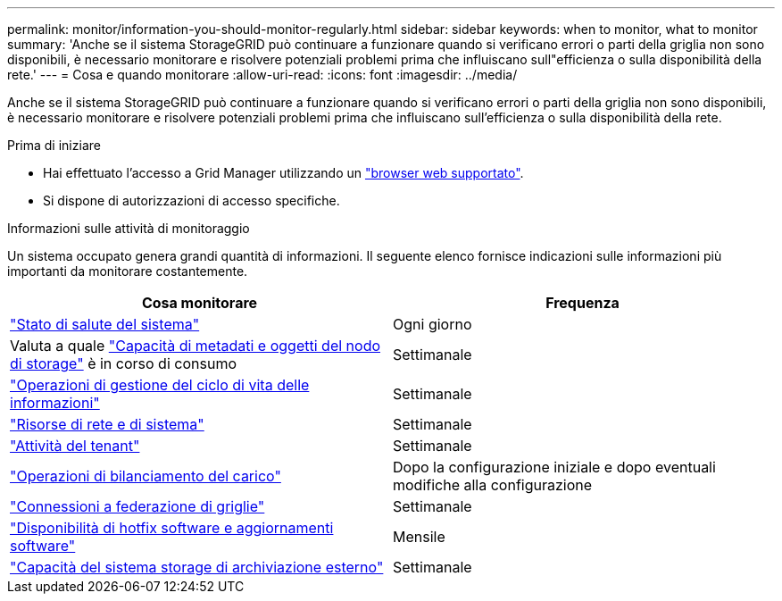 ---
permalink: monitor/information-you-should-monitor-regularly.html 
sidebar: sidebar 
keywords: when to monitor, what to monitor 
summary: 'Anche se il sistema StorageGRID può continuare a funzionare quando si verificano errori o parti della griglia non sono disponibili, è necessario monitorare e risolvere potenziali problemi prima che influiscano sull"efficienza o sulla disponibilità della rete.' 
---
= Cosa e quando monitorare
:allow-uri-read: 
:icons: font
:imagesdir: ../media/


[role="lead"]
Anche se il sistema StorageGRID può continuare a funzionare quando si verificano errori o parti della griglia non sono disponibili, è necessario monitorare e risolvere potenziali problemi prima che influiscano sull'efficienza o sulla disponibilità della rete.

.Prima di iniziare
* Hai effettuato l'accesso a Grid Manager utilizzando un link:../admin/web-browser-requirements.html["browser web supportato"].
* Si dispone di autorizzazioni di accesso specifiche.


.Informazioni sulle attività di monitoraggio
Un sistema occupato genera grandi quantità di informazioni. Il seguente elenco fornisce indicazioni sulle informazioni più importanti da monitorare costantemente.

[cols="1a,1a"]
|===
| Cosa monitorare | Frequenza 


 a| 
link:monitoring-system-health.html["Stato di salute del sistema"]
 a| 
Ogni giorno



 a| 
Valuta a quale link:monitoring-storage-capacity.html["Capacità di metadati e oggetti del nodo di storage"] è in corso di consumo
 a| 
Settimanale



 a| 
link:monitoring-information-lifecycle-management.html["Operazioni di gestione del ciclo di vita delle informazioni"]
 a| 
Settimanale



 a| 
link:monitoring-network-connections-and-performance.html["Risorse di rete e di sistema"]
 a| 
Settimanale



 a| 
link:monitoring-tenant-activity.html["Attività del tenant"]
 a| 
Settimanale



 a| 
link:monitoring-load-balancing-operations.html["Operazioni di bilanciamento del carico"]
 a| 
Dopo la configurazione iniziale e dopo eventuali modifiche alla configurazione



 a| 
link:grid-federation-monitor-connections.html["Connessioni a federazione di griglie"]
 a| 
Settimanale



 a| 
link:applying-hotfixes-or-upgrading-software-if-necessary.html["Disponibilità di hotfix software e aggiornamenti software"]
 a| 
Mensile



 a| 
link:monitoring-archival-capacity.html["Capacità del sistema storage di archiviazione esterno"]
 a| 
Settimanale

|===
